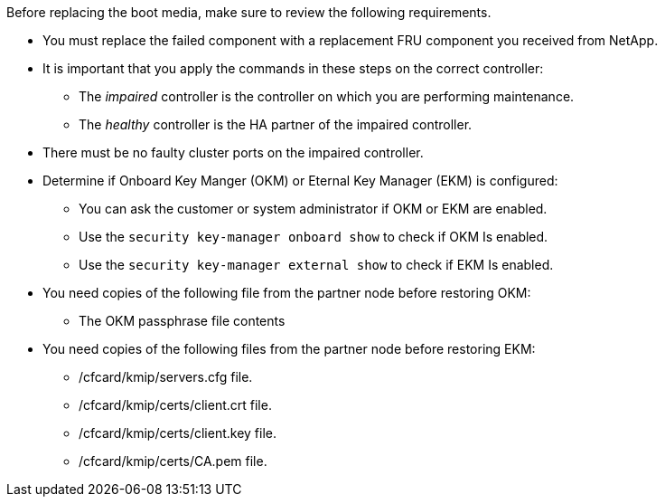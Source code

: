 Before replacing the boot media, make sure to review the following requirements.


* You must replace the failed component with a replacement FRU component you received from NetApp.
* It is important that you apply the commands in these steps on the correct controller:
 ** The _impaired_ controller is the controller on which you are performing maintenance.
 ** The _healthy_ controller is the HA partner of the impaired controller.
* There must be no faulty cluster ports on the impaired controller.
* Determine if Onboard Key Manger (OKM) or Eternal Key Manager (EKM) is configured:
** You can ask the customer or system administrator if OKM or EKM are enabled.
** Use the `security key-manager onboard show` to check if OKM Is enabled.
** Use the `security key-manager external show` to check if EKM Is enabled.
* You need copies of the following file from the partner node before restoring OKM:
** The OKM passphrase file contents
* You need copies of the following files from the partner node before restoring EKM:
** /cfcard/kmip/servers.cfg file.
** /cfcard/kmip/certs/client.crt file. 
** /cfcard/kmip/certs/client.key file.
** /cfcard/kmip/certs/CA.pem file.